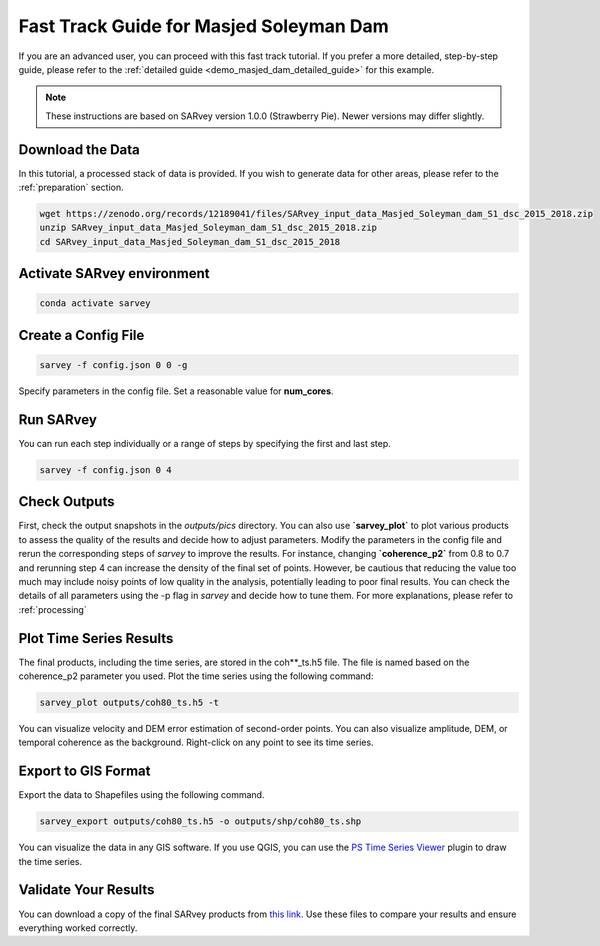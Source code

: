 .. _demo_masjed_dam_fast_track:

Fast Track Guide for Masjed Soleyman Dam
^^^^^^^^^^^^^^^^^^^^^^^^^^^^^^^^^^^^^^^^

If you are an advanced user, you can proceed with this fast track tutorial. If you prefer a more detailed, step-by-step guide, please refer to the :ref:`detailed guide <demo_masjed_dam_detailed_guide>` for this example.

.. note::

    These instructions are based on SARvey version 1.0.0 (Strawberry Pie). Newer versions may differ slightly.


Download the Data
"""""""""""""""""

In this tutorial, a processed stack of data is provided. If you wish to generate data for other areas, please refer to the :ref:`preparation` section.

.. code-block:: bash

    wget https://zenodo.org/records/12189041/files/SARvey_input_data_Masjed_Soleyman_dam_S1_dsc_2015_2018.zip
    unzip SARvey_input_data_Masjed_Soleyman_dam_S1_dsc_2015_2018.zip
    cd SARvey_input_data_Masjed_Soleyman_dam_S1_dsc_2015_2018


Activate SARvey environment
"""""""""""""""""""""""""""

.. code-block:: bash

    conda activate sarvey


Create a Config File
""""""""""""""""""""

.. code-block:: bash

    sarvey -f config.json 0 0 -g

Specify parameters in the config file. Set a reasonable value for **num_cores**.

Run **SARvey**
""""""""""""""

You can run each step individually or a range of steps by specifying the first and last step.

.. code-block:: bash

    sarvey -f config.json 0 4

Check Outputs
"""""""""""""

First, check the output snapshots in the `outputs/pics` directory. You can also use **`sarvey_plot`** to plot various products to assess the quality of the results and decide how to adjust parameters.  Modify the parameters in the config file and rerun the corresponding steps of `sarvey` to improve the results. For instance, changing **`coherence_p2`** from 0.8 to 0.7 and rerunning step 4 can increase the density of the final set of points. However, be cautious that reducing the value too much may include noisy points of low quality in the analysis, potentially leading to poor final results. You can check the details of all parameters using the -p flag in `sarvey` and decide how to tune them. For more explanations, please refer to :ref:`processing`



Plot Time Series Results
""""""""""""""""""""""""

The final products, including the time series, are stored in the coh\*\*_ts.h5 file. The file is named based on the coherence_p2 parameter you used. Plot the time series using the following command:

.. code-block:: bash

    sarvey_plot outputs/coh80_ts.h5 -t

You can visualize velocity and DEM error estimation of second-order points. You can also visualize amplitude, DEM, or temporal coherence as the background. Right-click on any point to see its time series.

.. description of time series options to be added.




Export to GIS Format
""""""""""""""""""""

Export the data to Shapefiles using the following command.


.. code-block:: bash

    sarvey_export outputs/coh80_ts.h5 -o outputs/shp/coh80_ts.shp

You can visualize the data in any GIS software. If you use QGIS, you can use the `PS Time Series Viewer <https://plugins.qgis.org/plugins/pstimeseries/>`_ plugin to draw the time series.



Validate Your Results
"""""""""""""""""""""

You can download a copy of the final SARvey products from `this link <https://doi.org/10.5281/zenodo.12189041>`_. Use these files to compare your results and ensure everything worked correctly.

